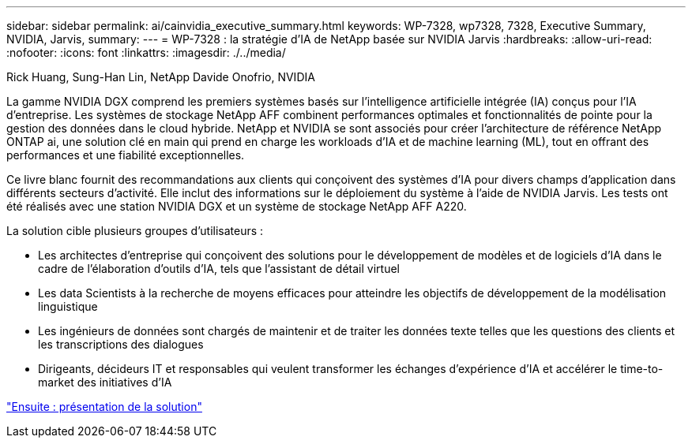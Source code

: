 ---
sidebar: sidebar 
permalink: ai/cainvidia_executive_summary.html 
keywords: WP-7328, wp7328, 7328, Executive Summary, NVIDIA, Jarvis, 
summary:  
---
= WP-7328 : la stratégie d'IA de NetApp basée sur NVIDIA Jarvis
:hardbreaks:
:allow-uri-read: 
:nofooter: 
:icons: font
:linkattrs: 
:imagesdir: ./../media/


Rick Huang, Sung-Han Lin, NetApp Davide Onofrio, NVIDIA

[role="lead"]
La gamme NVIDIA DGX comprend les premiers systèmes basés sur l'intelligence artificielle intégrée (IA) conçus pour l'IA d'entreprise. Les systèmes de stockage NetApp AFF combinent performances optimales et fonctionnalités de pointe pour la gestion des données dans le cloud hybride. NetApp et NVIDIA se sont associés pour créer l'architecture de référence NetApp ONTAP ai, une solution clé en main qui prend en charge les workloads d'IA et de machine learning (ML), tout en offrant des performances et une fiabilité exceptionnelles.

Ce livre blanc fournit des recommandations aux clients qui conçoivent des systèmes d'IA pour divers champs d'application dans différents secteurs d'activité. Elle inclut des informations sur le déploiement du système à l'aide de NVIDIA Jarvis. Les tests ont été réalisés avec une station NVIDIA DGX et un système de stockage NetApp AFF A220.

La solution cible plusieurs groupes d'utilisateurs :

* Les architectes d'entreprise qui conçoivent des solutions pour le développement de modèles et de logiciels d'IA dans le cadre de l'élaboration d'outils d'IA, tels que l'assistant de détail virtuel
* Les data Scientists à la recherche de moyens efficaces pour atteindre les objectifs de développement de la modélisation linguistique
* Les ingénieurs de données sont chargés de maintenir et de traiter les données texte telles que les questions des clients et les transcriptions des dialogues
* Dirigeants, décideurs IT et responsables qui veulent transformer les échanges d'expérience d'IA et accélérer le time-to-market des initiatives d'IA


link:cainvidia_solution_overview.html["Ensuite : présentation de la solution"]
